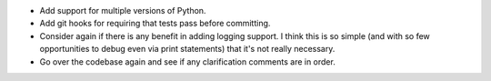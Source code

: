 - Add support for multiple versions of Python.
- Add git hooks for requiring that tests pass before committing.
- Consider again if there is any benefit in adding logging support. I think
  this is so simple (and with so few opportunities to debug even via print
  statements) that it's not really necessary.
- Go over the codebase again and see if any clarification comments are in
  order.
